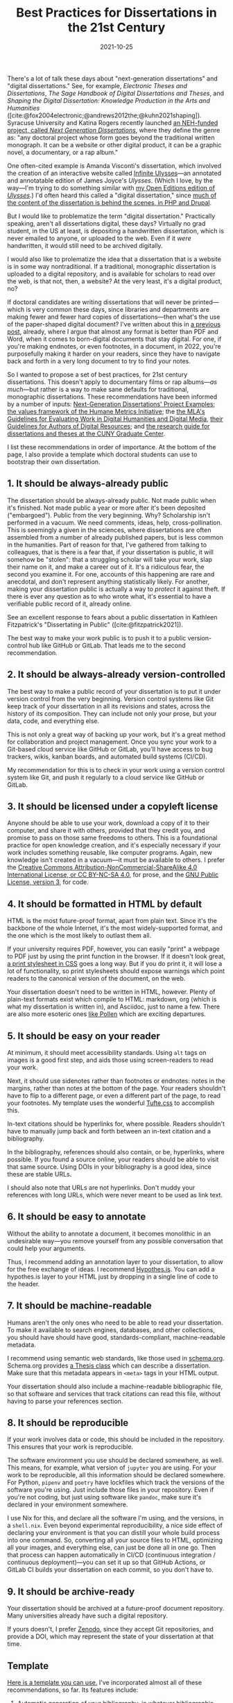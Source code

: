 #+title: Best Practices for Dissertations in the 21st Century
#+date: 2021-10-25
#+keywords: dissertation

There's a lot of talk these days about "next-generation dissertations" and "digital dissertations." See, for example, /Electronic Theses and Dissertations/, /The Sage Handbook of Digital Dissertations and Theses/, and /Shaping the Digital Dissertation: Knowledge Production in the Arts and Humanities/ ([cite:@fox2004electronic;@andrews2012the;@kuhn2021shaping]). Syracuse University and Katina Rogers recently launched [[https://nextgendiss.hcommons.org/what-why-how/][an NEH-funded project, called /Next Generation Dissertations/]], where they define the genre as: "any doctoral project whose form goes beyond the traditional written monograph. It can be a website or other digital product, it can be a graphic novel, a documentary, or a rap album."

One often-cited example is Amanda Visconti's dissertation, which involved the creation of an interactive website called [[http://infiniteulysses.com/][Infinite Ulysses]]—an annotated and annotatable edition of James Joyce's /Ulysses/. (Which I love, by the way—I'm trying to do something similar with [[https://github.com/open-editions/corpus-joyce-ulysses-tei][my Open Editions edition of /Ulysses/]].) I'd often heard this called a "digital dissertation," since [[https://github.com/amandavisconti/infinite-ulysses-dissertation][much of the content of the dissertation is behind the scenes, in PHP and Drupal]].

But I would like to problematize the term "digital dissertation." Practically speaking, aren't all dissertations digital, these days? Virtually no grad student, in the US at least, is depositing a handwritten dissertation, which is never emailed to anyone, or uploaded to the web. Even if it /were/ handwritten, it would still need to be archived digitally.

I would also like to prolematize the idea that a dissertation that is a website is in some way nontraditional. If a traditional, monographic dissertation is uploaded to a digital repository, and is available for scholars to read over the web, is that not, then, a website? At the very least, it's a digital product, no?

If doctoral candidates are writing dissertations that will never be printed—which is very common these days, since libraries and departments are making fewer and fewer hard copies of dissertations—then what's the use of the paper-shaped digital document? I've written about this in [[https://jonreeve.com/2021/05/stop-making-pdfs/][a previous post]], already, where I argue that almost any format is better than PDF and Word, when it comes to born-digital documents that stay digital. For one, if you're making endnotes, or even footnotes, in a document, in 2022, you're purposefully making it harder on your readers, since they have to navigate back and forth in a very long document to try to find your notes.

So I wanted to propose a set of best practices, for 21st century dissertations. This doesn't apply to documentary films or rap albums---/as much/---but rather is a way to make sane defaults for traditional, monographic dissertations. These recommendations have been informed by a number of inputs: [[https://nextgendiss.hcommons.org/examples/][Next-Generation Dissertations' Project Examples]]; [[https://humetricshss.org/our-work/values/][the values framework of the Humane Metrics Initiative]]; the [[https://www.mla.org/About-Us/Governance/Committees/Committee-Listings/Professional-Issues/Committee-on-Information-Technology/Guidelines-for-Evaluating-Work-in-Digital-Humanities-and-Digital-Media][the MLA's Guidelines for Evaluating Work in Digital Humanities and Digital Media]], [[https://www.mla.org/About-Us/Governance/Committees/Committee-Listings/Professional-Issues/Committee-on-Information-Technology/Guidelines-for-Authors-of-Digital-Resources][their Guidelines for Authors of Digital Resources]]; and [[https://libguides.gc.cuny.edu/dissertations/digital-dissertations][the research guide for dissertations and theses at the CUNY Graduate Center]].

I list these recommendations in order of importance. At the bottom of the page, I also provide a template which doctoral students can use to bootstrap their own dissertation.

** 1. It should be always-already public
The dissertation should be always-already public. Not made public when it's finished. Not made public a year or more after it's been deposited ("embargoed"). Public from the very beginning. Why? Scholarship isn't performed in a vacuum. We need comments, ideas, help, cross-pollination. This is seemingly a given in the sciences, where dissertations are often assembled from a number of already published papers, but is less common in the humanities. Part of reason for that, I've gathered from talking to colleagues, that is there is a fear that, if your dissertation is public, it will somehow be "stolen": that a struggling scholar will take your work, slap their name on it, and make a career out of it. It's a ridiculous fear, the second you examine it. For one, accounts of this happening are rare and anecdotal, and don't represent anything statistically likely. For another, making your dissertation public is actually a way to /protect/ it against theft. If there is ever any question as to who wrote what, it's essential to have a verifiable public record of it, already online.

See an excellent response to fears about a public dissertation in Kathleen Fitzpatrick's "Dissertating in Public" ([cite:@fitzpatrick2021]).

The best way to make your work public is to push it to a public version-control hub like GitHub or GitLab. That leads me to the second recommendation.

** 2. It should be always-already version-controlled
The best way to make a public record of your dissertation is to put it under version control from the very beginning. Version control systems like Git keep track of your dissertation in all its revisions and states, across the history of its composition. They can include not only your prose, but your data, code, and everything else.

This is not only a great way of backing up your work, but it's a great method for collaboration and project management. Once you sync your work to a Git-based cloud service like GitHub or GitLab, you'll have access to bug trackers, wikis, kanban boards, and automated build systems (CI/CD).

My recommendation for this is to check in your work using a version control system like Git, and push it regularly to a cloud service like GitHub or GitLab.

** 3. It should be licensed under a copyleft license
Anyone should be able to use your work, download a copy of it to their computer, and share it with others, provided that they credit you, and promise to pass on those same freedoms to others. This is a foundational practice for open knowledge creation, and it's especially necessary if your work includes something reusable, like computer programs. Again, new knowledge isn't created in a vacuum—it must be available to others. I prefer the [[https://creativecommons.org/licenses/by-nc-sa/4.0/][Creative Commons Attribution-NonCommercial-ShareAlike 4.0 International License, or CC BY-NC-SA 4.0]], for prose, and the [[https://www.gnu.org/licenses/gpl-3.0.en.html][GNU Public License, version 3]], for code.

** 4. It should be formatted in HTML by default
HTML is the most future-proof format, apart from plain text. Since it's the backbone of the whole Internet, it's the most widely-supported format, and the one which is the most likely to outlast them all.

If your university requires PDF, however, you can easily "print" a webpage to PDF just by using the print function in the browser. If it doesn't look great, [[https://www.sitepoint.com/css-printer-friendly-pages/][a print stylesheet in CSS]] goes a long way. But if you do print it, it will lose a lot of functionality, so print stylesheets should expose warnings which point readers to the canonical version of the document, on the web.

Your dissertation doesn't need to be written in HTML, however. Plenty of plain-text formats exist which compile to HTML: markdown, org (which is what my dissertation is written in), and Asciidoc, just to name a few. There are also more esoteric ones [[https://docs.racket-lang.org/pollen/][like Pollen]] which are exciting departures.

** 5. It should be easy on your reader
At minimum, it should meet accessibility standards. Using ~alt~ tags on images is a good first step, and aids those using screen-readers to read your work.

Next, it should use sidenotes rather than footnotes or endnotes: notes in the margins, rather than notes at the bottom of the page. Your readers shouldn't have to flip to a different page, or even a different part of the page, to read your footnotes.  My template uses the wonderful [[https://edwardtufte.github.io/tufte-css/][Tufte.css]] to accomplish this.

In-text citations should be hyperlinks for, where possible. Readers shouldn't have to manually jump back and forth between an in-text citation and a bibliography.

In the bibliography, references should also contain, or be, hyperlinks, where possible. If you found a source online, your readers should be able to visit that same source. Using DOIs in your bibliography is a good idea, since these are stable URLs.

I should also note that URLs are not hyperlinks. Don't muddy your references with long URLs, which were never meant to be used as link text.

** 6. It should be easy to annotate
Without the ability to annotate a document, it becomes monolithic in an undesirable way---you remove yourself from any possible conversation that could help your arguments.

Thus, I recommend adding an annotation layer to your dissertation, to allow for the free exchange of ideas. I recommend [[https://web.hypothes.is/][Hypothes.is]]. You can add a hypothes.is layer to your HTML just by dropping in a single line of code to the header.

** 7. It should be machine-readable
Humans aren't the only ones who need to be able to read your dissertation. To make it available to search engines, databases, and other collections, you should have should have good, standards-compliant, machine-readable metadata.

I recommend using semantic web standards, like those used in [[https://schema.org/][schema.org]]. Schema.org provides [[https://schema.org/Thesis][a Thesis class]] which can describe a dissertation. Make sure that this metadata appears in ~<meta>~ tags in your HTML output.

Your dissertation should also include a machine-readable bibliographic file, so that software and services that track citations can read this file, without having to parse your references section.

** 8. It should be reproducible
If your work involves data or code, this should be included in the repository. This ensures that your work is reproducible.

The software environment you use should be declared somewhere, as well. This means, for example, what version of ~jupyter~ you are using. For your work to be reproducible, all this information should be declared somewhere. For Python, ~pipenv~ and ~poetry~ have lockfiles which track the versions of the software you're using. Just include those files in your repository. Even if you're not coding, but just using software like ~pandoc~, make sure it's declared in your environment somewhere.

I use Nix for this, and declare all the software I'm using, and the versions, in a ~shell.nix~. Even beyond experimental reproducibility, a nice side effect of declaring your environment is that you can distill your whole build process into one command. So, converting all your source files to HTML, optimizing all your images, and everything else, can just be done all in one go. Then that process can happen automatically in CI/CD (continuous integration / continuous deployment)---you can set it up so that GitHub Actions, or GitLab CI builds your dissertation on each commit, so you don't have to.

** 9. It should be archive-ready
Your dissertation should be archived at a future-proof document repository. Many universities already have such a digital repository.

If yours doesn't, I prefer [[https://zenodo.org/][Zenodo]], since they accept Git repositories, and provide a DOI, which may represent the state of your dissertation at that time.

** Template

[[https://github.com/JonathanReeve/template-dissertation][Here is a template you can use.]] I've incorporated almost all of these recommendations, so far. Its features include:

1. Automatic generation of your bibliography, in whatever bibliographic format you want, using [[https://pandoc.org/MANUAL.html#citations][Pandoc's Citeproc]]. You should never have to write these things out by hand.
2. Annotations using [[https://web.hypothes.is/][Hypothes.is]].
3. Support for a powerful markdown derivative, [[https://pandoc.org/MANUAL.html#pandocs-markdown][Pandoc's markdown]], with tons of features useful to scholarly writing.
4. Layout in [[https://edwardtufte.github.io/tufte-css/][Tufte.css]] for beautiful typography and layout.
5. Sidenotes by default, rather than footnotes or endnotes. (See Tufte for more on this.)
6. Support for figures and images, automatically numbered sequentially, with captions in the margins.
7. Support for LaTeX-style math and MathML, via [[https://www.mathjax.org/][MathJax]].
8. Modern, standards-compliant CSS and HTML. 9.  Excellent, machine-readable metadata for the semantic web, using [[https://schema.org/][Schema.org]].
9. GitHub Actions and GitHub Pages integration, for automatic builds and deploys. Serve to the web at no cost to you.

** References
